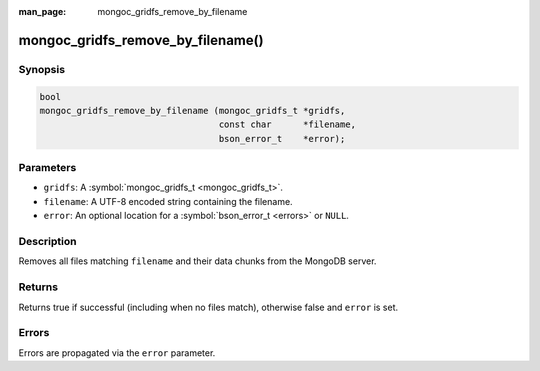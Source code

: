 :man_page: mongoc_gridfs_remove_by_filename

mongoc_gridfs_remove_by_filename()
==================================

Synopsis
--------

.. code-block:: none

  bool
  mongoc_gridfs_remove_by_filename (mongoc_gridfs_t *gridfs,
                                    const char      *filename,
                                    bson_error_t    *error);

Parameters
----------

* ``gridfs``: A :symbol:`mongoc_gridfs_t <mongoc_gridfs_t>`.
* ``filename``: A UTF-8 encoded string containing the filename.
* ``error``: An optional location for a :symbol:`bson_error_t <errors>` or ``NULL``.

Description
-----------

Removes all files matching ``filename`` and their data chunks from the MongoDB server.

Returns
-------

Returns true if successful (including when no files match), otherwise false and ``error`` is set.

Errors
------

Errors are propagated via the ``error`` parameter.

